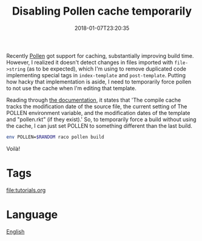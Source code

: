 #+title: Disabling Pollen cache temporarily
#+date: 2018-01-07T23:20:35

Recently [[file:pollen.org][Pollen]] got support for caching, substantially improving build time. However, I realized it doesn't detect changes in files imported with =file->string= (as to be expected), which I'm using to remove duplicated code implementing special tags in =index-template= and =post-template=. Putting how hacky that implementation is aside, I need to temporarily force pollen to not use the cache when I'm editing that template.

Reading through [[http://docs.racket-lang.org/pollen/Cache.html][the documentation]], it states that 'The compile cache tracks the modification date of the source file, the current setting of The POLLEN environment variable, and the modification dates of the template and "pollen.rkt" (if they exist).' So, to temporarily force a build without using the cache, I can just set POLLEN to something different than the last build.

#+begin_src bash
env POLLEN=$RANDOM raco pollen build
#+end_src

Voilà!

* Tags
[[file:tutorials.org]]
* Language
[[file:language-english.org][English]]
